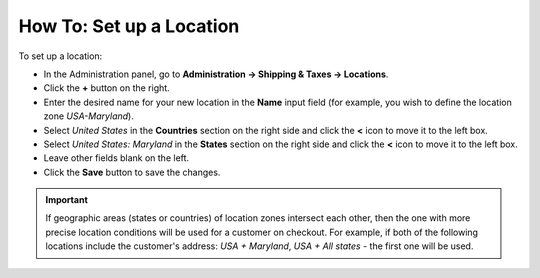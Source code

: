 *************************
How To: Set up a Location
*************************

To set up a location:

*   In the Administration panel, go to **Administration → Shipping & Taxes → Locations**.
*   Click the **+** button on the right.
*   Enter the desired name for your new location in the **Name** input field (for example, you wish to define the location zone *USA-Maryland*).
*   Select *United States* in the **Countries** section on the right side and click the **<** icon to move it to the left box.
*   Select *United States: Maryland* in the **States** section on the right side and click the **<** icon to move it to the left box.
*   Leave other fields blank on the left.
*   Click the **Save** button to save the changes.

.. important::

	If geographic areas (states or countries) of location zones intersect each other, then the one with more precise location conditions will be used for a customer on checkout. For example, if both of the following locations include the customer's address: *USA + Maryland*, *USA + All states* - the first one will be used.

.. image:: img/set_location.png
    :align: center
    :alt: Set up a Location

